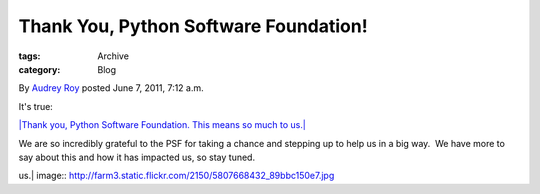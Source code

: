 Thank You, Python Software Foundation!
--------------------------------------

:tags: Archive
:category: Blog

By `Audrey Roy </blog/author/audreyr/>`_ posted June 7, 2011, 7:12 a.m.

It's true:

`|Thank you, Python Software Foundation. This means so much to
us.| <http://www.flickr.com/photos/pyladies/5807668432/>`_

We are so incredibly grateful to the PSF for taking a chance and
stepping up to help us in a big way.  We have more to say about this and
how it has impacted us, so stay tuned.  

.. |Thank you, Python Software Foundation. This means so much to
us.| image:: http://farm3.static.flickr.com/2150/5807668432_89bbc150e7.jpg
